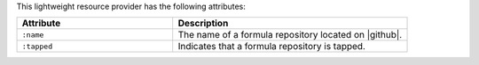 .. The contents of this file are included in multiple topics.
.. This file should not be changed in a way that hinders its ability to appear in multiple documentation sets.

This lightweight resource provider has the following attributes:

.. list-table::
   :widths: 200 300
   :header-rows: 1

   * - Attribute
     - Description
   * - ``:name``
     - The name of a formula repository located on |github|.
   * - ``:tapped``
     - Indicates that a formula repository is tapped.
